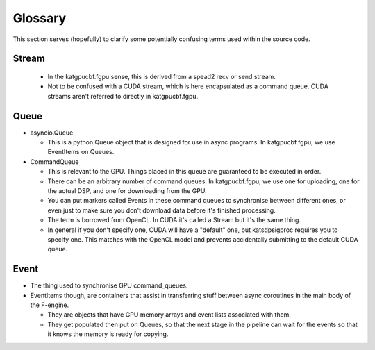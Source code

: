 Glossary
========

This section serves (hopefully) to clarify some potentially confusing terms used
within the source code.

Stream
------
 - In the katgpucbf.fgpu sense, this is derived from a spead2 recv or send stream.
 - Not to be confused with a CUDA stream, which is here encapsulated as a
   command queue. CUDA streams aren't referred to directly in katgpucbf.fgpu.

Queue
-----

- asyncio.Queue

  - This is a python Queue object that is designed for use in async programs.
    In katgpucbf.fgpu, we use EventItems on Queues.

- CommandQueue

  - This is relevant to the GPU. Things placed in this queue are guaranteed to
    be executed in order.
  - There can be an arbitrary number of command queues. In katgpucbf.fgpu, we use one
    for uploading, one for the actual DSP, and one for downloading from the GPU.
  - You can put markers called Events in these command queues to synchronise
    between different ones, or even just to make sure you don't download data
    before it's finished processing.
  - The term is borrowed from OpenCL. In CUDA it's called a Stream but it's the
    same thing.
  - In general if you don't specify one, CUDA will have a "default" one, but
    katsdpsigproc requires you to specify one. This matches with the OpenCL
    model and prevents accidentally submitting to the default CUDA queue.

Event
-----

- The thing used to synchronise GPU command_queues.
- EventItems though, are containers that assist in transferring stuff between
  async coroutines in the main body of the F-engine.

  - They are objects that have GPU memory arrays and event lists associated with
    them.
  - They get populated then put on Queues, so that the next stage in the
    pipeline can wait for the events so that it knows the memory is ready for
    copying.
